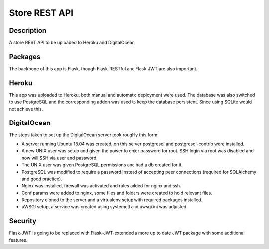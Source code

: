==============
Store REST API
==============

Description
-----------

A store REST API to be uploaded to Heroku and DigitalOcean.

Packages
--------

The backbone of this app is Flask, though Flask-RESTful and Flask-JWT are also important.

Heroku
------

This app was uploaded to Heroku, both manual and automatic deployment were used. The database was also switched to use PostgreSQL and the corresponding addon was used to keep the database persistent. Since using SQLite would not achieve this.

DigitalOcean
------------

The steps taken to set up the DigitalOcean server took roughly this form:

- A server running Ubuntu 18.04 was created, on this server postgresql and postgresql-contrib were installed.
- A new UNIX user was setup and given the power to enter password for root. SSH login via root was disabled and now will SSH via user and password.
- The UNIX user was given PostgreSQL permissions and had a db created for it.
- PostgreSQL was modified to require a password instead of accepting peer connections (required for SQLAlchemy and good practice).
- Nginx was installed, firewall was activated and rules added for nginx and ssh.
- Conf params were added to nginx, some files and folders were created to hold relevant files.
- Repository cloned to the server and a virtualenv setup with required packages installed.
- uWSGI setup, a service was created using systemctl and uwsgi.ini was adjusted.

Security
--------

Flask-JWT is going to be replaced with Flask-JWT-extended a more up to date JWT package with some additional features.
